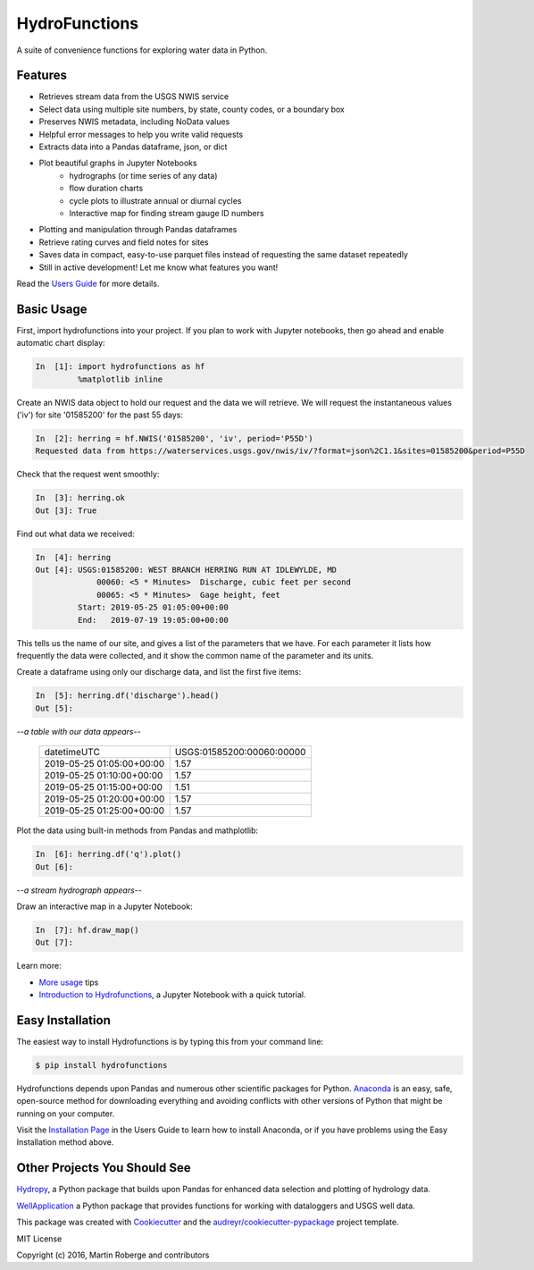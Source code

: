 ===============================
HydroFunctions
===============================

.. image:: https://img.shields.io/pypi/v/hydrofunctions.svg
        :target: https://pypi.python.org/pypi/hydrofunctions
        :alt: Visit Hydrofunctions on PyPI

.. image:: https://img.shields.io/travis/mroberge/hydrofunctions.svg
        :target: https://travis-ci.org/mroberge/hydrofunctions
        :alt: Unit Testing Status

.. image:: https://codecov.io/gh/mroberge/hydrofunctions/branch/master/graph/badge.svg
        :target: https://codecov.io/gh/mroberge/hydrofunctions
        :alt: Code Coverage Status

.. image:: https://readthedocs.org/projects/hydrofunctions/badge/?version=latest
        :target: https://hydrofunctions.readthedocs.io/en/latest/?badge=latest
        :alt: Documentation Status

.. image:: https://img.shields.io/github/license/mashape/apistatus.svg
        :target: https://github.com/mroberge/hydrofunctions/blob/master/LICENSE
        :alt: MIT license

A suite of convenience functions for exploring water data in Python.

Features
--------

* Retrieves stream data from the USGS NWIS service
* Select data using multiple site numbers, by state, county codes, or a boundary box
* Preserves NWIS metadata, including NoData values
* Helpful error messages to help you write valid requests
* Extracts data into a Pandas dataframe, json, or dict
* Plot beautiful graphs in Jupyter Notebooks
   * hydrographs (or time series of any data)
   * flow duration charts
   * cycle plots to illustrate annual or diurnal cycles
   * Interactive map for finding stream gauge ID numbers
* Plotting and manipulation through Pandas dataframes
* Retrieve rating curves and field notes for sites
* Saves data in compact, easy-to-use parquet files instead of requesting the same dataset repeatedly
* Still in active development! Let me know what features you want!

Read the `Users Guide <https://hydrofunctions.readthedocs.io/en/master>`_ for more details.


Basic Usage
-----------

First, import hydrofunctions into your project. If you plan to work with Jupyter
notebooks, then go ahead and enable automatic chart display:

.. code-block:: ipython

    In  [1]: import hydrofunctions as hf
             %matplotlib inline

Create an NWIS data object to hold our request and the data we will retrieve.
We will request the instantaneous values ('iv') for site '01585200' for the
past 55 days:

.. code-block:: ipython

    In  [2]: herring = hf.NWIS('01585200', 'iv', period='P55D')
    Requested data from https://waterservices.usgs.gov/nwis/iv/?format=json%2C1.1&sites=01585200&period=P55D

Check that the request went smoothly:

.. code-block:: ipython

    In  [3]: herring.ok
    Out [3]: True

Find out what data we received:

.. code-block:: ipython

    In  [4]: herring
    Out [4]: USGS:01585200: WEST BRANCH HERRING RUN AT IDLEWYLDE, MD
                 00060: <5 * Minutes>  Discharge, cubic feet per second
                 00065: <5 * Minutes>  Gage height, feet
             Start: 2019-05-25 01:05:00+00:00
             End:   2019-07-19 19:05:00+00:00

This tells us the name of our site, and gives a list of the parameters that we
have. For each parameter it lists how frequently the data were collected, and
it show the common name of the parameter and its units.

Create a dataframe using only our discharge data, and list the first five items:

.. code-block:: ipython

    In  [5]: herring.df('discharge').head()
    Out [5]:

*--a table with our data appears--*

    +------------------------------+---------------------------+
    |          datetimeUTC         | USGS:01585200:00060:00000 |
    +------------------------------+---------------------------+
    |   2019-05-25 01:05:00+00:00  |                1.57       |
    +------------------------------+---------------------------+
    |   2019-05-25 01:10:00+00:00  |                1.57       |
    +------------------------------+---------------------------+
    |   2019-05-25 01:15:00+00:00  |                1.51       |
    +------------------------------+---------------------------+
    |   2019-05-25 01:20:00+00:00  |                1.57       |
    +------------------------------+---------------------------+
    |   2019-05-25 01:25:00+00:00  |                1.57       |
    +------------------------------+---------------------------+

Plot the data using built-in methods from Pandas and mathplotlib:

.. code-block:: ipython

    In  [6]: herring.df('q').plot()
    Out [6]:

*--a stream hydrograph appears--*

.. image:: _static/HerringHydrograph.png
   :alt: a stream hydrograph for Herring Run

Draw an interactive map in a Jupyter Notebook:

.. code-block:: ipython

    In  [7]: hf.draw_map()
    Out [7]:

.. image:: _static/draw_map.jpg
        :alt: a map in an interactive Jupyter Notebook.

Learn more:

* `More usage <https://hydrofunctions.readthedocs.io/en/master/usage.html>`_ tips
* `Introduction to Hydrofunctions <https://github.com/mroberge/hydrofunctions/blob/master/notebooks/Introduction%20to%20Hydrofunctions.ipynb>`_, a Jupyter Notebook with a quick tutorial.

Easy Installation
-----------------

The easiest way to install Hydrofunctions is by typing this from your
command line:

.. code-block:: console

    $ pip install hydrofunctions


Hydrofunctions depends upon Pandas and numerous other scientific packages
for Python. `Anaconda <https://www.continuum.io/open-source-core-modern-software>`_
is an easy, safe, open-source method for downloading everything and avoiding
conflicts with other versions of Python that might be running on your
computer.

Visit the `Installation Page <https://hydrofunctions.readthedocs.io/en/master/installation.html>`_
in the Users Guide to learn how to install
Anaconda, or if you have problems using the Easy Installation method above.


Other Projects You Should See
-----------------------------

`Hydropy <https://github.com/stijnvanhoey/hydropy>`_, a Python package that builds upon Pandas for enhanced data selection and plotting of hydrology data.

`WellApplication <https://github.com/inkenbrandt/WellApplication>`_ a Python package that provides functions for working with dataloggers and USGS well data.

This package was created with Cookiecutter_ and the `audreyr/cookiecutter-pypackage`_ project template.

.. _Cookiecutter: https://github.com/audreyr/cookiecutter
.. _`audreyr/cookiecutter-pypackage`: https://github.com/audreyr/cookiecutter-pypackage

MIT License

Copyright (c) 2016, Martin Roberge and contributors

